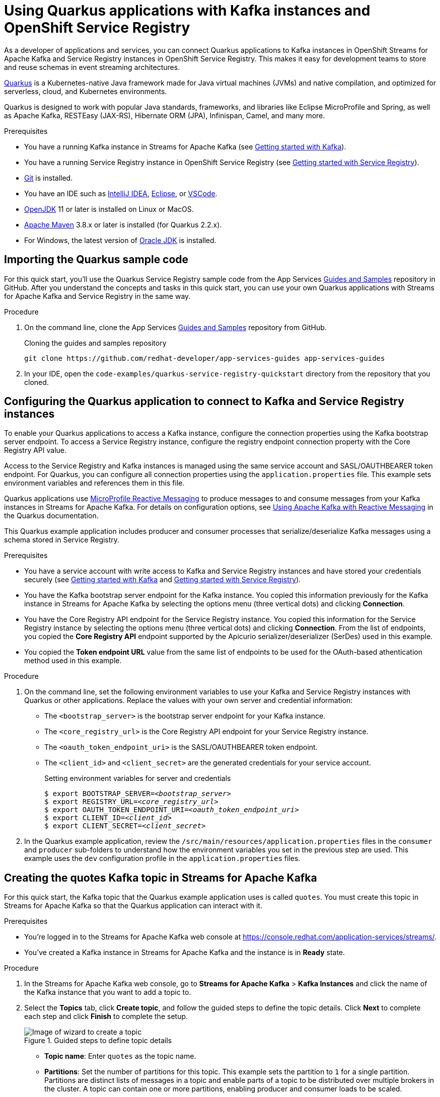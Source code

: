 ////
START GENERATED ATTRIBUTES
WARNING: This content is generated by running npm --prefix .build run generate:attributes
////

//OpenShift Application Services
:org-name: Application Services
:product-long-rhoas: OpenShift Application Services
:community:
:imagesdir: ./images
:property-file-name: app-services.properties
:samples-git-repo: https://github.com/redhat-developer/app-services-guides
:base-url: https://github.com/redhat-developer/app-services-guides/tree/main/docs/

//OpenShift Application Services CLI
:rhoas-cli-base-url: https://github.com/redhat-developer/app-services-cli/tree/main/docs/
:rhoas-cli-ref-url: commands
:rhoas-cli-installation-url: rhoas/rhoas-cli-installation/README.adoc

//OpenShift Streams for Apache Kafka
:product-long-kafka: OpenShift Streams for Apache Kafka
:product-kafka: Streams for Apache Kafka
:product-version-kafka: 1
:service-url-kafka: https://console.redhat.com/application-services/streams/
:getting-started-url-kafka: kafka/getting-started-kafka/README.adoc
:kafka-bin-scripts-url-kafka: kafka/kafka-bin-scripts-kafka/README.adoc
:kafkacat-url-kafka: kafka/kcat-kafka/README.adoc
:quarkus-url-kafka: kafka/quarkus-kafka/README.adoc
:nodejs-url-kafka: kafka/nodejs-kafka/README.adoc
:rhoas-cli-getting-started-url-kafka: kafka/rhoas-cli-getting-started-kafka/README.adoc
:topic-config-url-kafka: kafka/topic-configuration-kafka/README.adoc
:consumer-config-url-kafka: kafka/consumer-configuration-kafka/README.adoc
:access-mgmt-url-kafka: kafka/access-mgmt-kafka/README.adoc
:metrics-monitoring-url-kafka: kafka/metrics-monitoring-kafka/README.adoc
:service-binding-url-kafka: kafka/service-binding-kafka/README.adoc

//OpenShift Service Registry
:product-long-registry: OpenShift Service Registry
:product-registry: Service Registry
:registry: Service Registry
:product-version-registry: 1
:service-url-registry: https://console.redhat.com/application-services/service-registry/
:getting-started-url-registry: registry/getting-started-registry/README.adoc
:quarkus-url-registry: registry/quarkus-registry/README.adoc
:rhoas-cli-getting-started-url-registry: registry/rhoas-cli-getting-started-registry/README.adoc
:access-mgmt-url-registry: registry/access-mgmt-registry/README.adoc

////
END GENERATED ATTRIBUTES
////

[id="chap-using-quarkus-registry"]
= Using Quarkus applications with Kafka instances and {product-long-registry} 
ifdef::context[:parent-context: {context}]
:context: quarkus-service-registry

// Purpose statement for the assembly
[role="_abstract"]
As a developer of applications and services, you can connect Quarkus applications to Kafka instances in {product-long-kafka} and {registry} instances in {product-long-registry}. This makes it easy for development teams to store and reuse schemas in event streaming architectures.

https://quarkus.io/[Quarkus^] is a Kubernetes-native Java framework made for Java virtual machines (JVMs) and native compilation, and optimized for serverless, cloud, and Kubernetes environments. 

Quarkus is designed to work with popular Java standards, frameworks, and libraries like Eclipse MicroProfile and Spring, as well as Apache Kafka, RESTEasy (JAX-RS), Hibernate ORM (JPA), Infinispan, Camel, and many more.

.Prerequisites
ifndef::community[]
* You have a Red Hat account.
endif::[]
* You have a running Kafka instance in {product-kafka} (see {base-url}{getting-started-url-kafka}[Getting started with Kafka^]).
* You have a running {registry} instance in {product-long-registry} (see {base-url}{getting-started-url-registry}[Getting started with {registry}^]).
* https://github.com/git-guides/[Git^] is installed.
* You have an IDE such as https://www.jetbrains.com/idea/download/[IntelliJ IDEA^], https://www.eclipse.org/downloads/[Eclipse^], or https://code.visualstudio.com/Download[VSCode^].
* https://adoptopenjdk.net/[OpenJDK^] 11 or later is installed on Linux or MacOS.
* https://maven.apache.org/[Apache Maven^] 3.8.x or later is installed (for Quarkus 2.2.x).
* For Windows, the latest version of https://www.oracle.com/java/technologies/javase-downloads.html[Oracle JDK^] is installed.

// Condition out QS-only content so that it doesn't appear in docs.
// All QS anchor IDs must be in this alternate anchor ID format `[#anchor-id]` because the ascii splitter relies on the other format `[id="anchor-id"]` to generate module files.
ifdef::qs[]
[#description]
Learn how to use a Quarkus application that produces messages to and consume messages from a Kafka instance in {product-long-kafka} and manage the message schemas in {product-long-registry}.

[#introduction]
Welcome to the quick start for {product-long-registry} with Quarkus. In this quick start, you'll learn how to use https://quarkus.io/[Quarkus^] to produce messages to and consume messages from your Kafka instances in {product-kafka} and manage the message schemas in {product-long-registry}.
endif::[]

[id="proc-importing-quarkus-registry-sample-code_{context}"]
== Importing the Quarkus sample code

[role="_abstract"]
For this quick start, you'll use the Quarkus {registry} sample code from the App Services {samples-git-repo}[Guides and Samples^] repository in GitHub. After you understand the concepts and tasks in this quick start, you can use your own Quarkus applications with {product-kafka} and {registry} in the same way.

.Procedure
. On the command line, clone the App Services {samples-git-repo}[Guides and Samples^] repository from GitHub.
+
.Cloning the guides and samples repository
[source,subs="+attributes"]
----
git clone {samples-git-repo} app-services-guides
----
. In your IDE, open the `code-examples/quarkus-service-registry-quickstart` directory from the repository that you cloned.

ifdef::qs[]
.Verification
* Is the Quarkus example application accessible in your IDE?
endif::[]

[id="proc-configuring-quarkus-registry-app_{context}"]
== Configuring the Quarkus application to connect to Kafka and {registry} instances

[role="_abstract"]
To enable your Quarkus applications to access a Kafka instance, configure the connection properties using the Kafka bootstrap server endpoint. To access a {registry} instance, configure the registry endpoint connection property with the Core Registry API value. 

Access to the {registry} and Kafka instances is managed using the same service account and SASL/OAUTHBEARER token endpoint. For Quarkus, you can configure all connection properties using the `application.properties` file. This example sets environment variables and references them in this file.

Quarkus applications use https://github.com/eclipse/microprofile-reactive-messaging[MicroProfile Reactive Messaging^] to produce messages to and consume messages from your Kafka instances in {product-kafka}. For details on configuration options, see https://quarkus.io/guides/kafka[Using Apache Kafka with Reactive Messaging^] in the Quarkus documentation.

This Quarkus example application includes producer and consumer processes that serialize/deserialize Kafka messages using a schema stored in {registry}. 

.Prerequisites
ifndef::qs[]
* You have a service account with write access to Kafka and {registry} instances and have stored your credentials securely (see {base-url}{getting-started-url-kafka}[Getting started with Kafka^] and {base-url}{getting-started-url-registry}[Getting started with {registry}^]).
* You have the Kafka bootstrap server endpoint for the Kafka instance. You copied this information previously for the Kafka instance in {product-kafka} by selecting the options menu (three vertical dots) and clicking *Connection*.
* You have the Core Registry API endpoint for the {registry} instance. You copied this information for the {registry} instance by selecting the options menu (three vertical dots) and clicking *Connection*. From the list of endpoints, you copied the *Core Registry API* endpoint supported by the Apicurio serializer/deserializer (SerDes) used in this example.
* You copied the *Token endpoint URL* value from the same list of endpoints to be used for the OAuth-based athentication method used in this example.
endif::[]

.Procedure
. On the command line, set the following environment variables to use your Kafka and {registry} instances with Quarkus or other applications. Replace the values with your own server and credential information:
+
* The `<bootstrap_server>` is the bootstrap server endpoint for your Kafka instance. 
* The `<core_registry_url>` is the Core Registry API endpoint for your {registry} instance. 
* The `<oauth_token_endpoint_uri>` is the SASL/OAUTHBEARER token endpoint. 
* The `<client_id>` and `<client_secret>` are the generated credentials for your service account.
+
.Setting environment variables for server and credentials
[source,subs="+quotes"]
----
$ export BOOTSTRAP_SERVER=__<bootstrap_server>__
$ export REGISTRY_URL=__<core_registry_url>__
$ export OAUTH_TOKEN_ENDPOINT_URI=__<oauth_token_endpoint_uri>__
$ export CLIENT_ID=__<client_id>__
$ export CLIENT_SECRET=__<client_secret>__
----

. In the Quarkus example application, review the `/src/main/resources/application.properties` files in the `consumer` and `producer` sub-folders to understand how the environment variables you set in the previous step are used. This example uses the `dev` configuration profile in the `application.properties` files.

ifdef::qs[]
.Verification
* Did you set the required environment variables for accessing your services?
endif::[]

[id="proc-create-prices-topic-registry_{context}"]
== Creating the quotes Kafka topic in {product-kafka}

[role="_abstract"]
For this quick start, the Kafka topic that the Quarkus example application uses is called `quotes`. You must create this topic in {product-kafka} so that the Quarkus application can interact with it.

.Prerequisites
* You're logged in to the {product-kafka} web console at {service-url-kafka}[^].
* You've created a Kafka instance in {product-kafka} and the instance is in *Ready* state.

.Procedure
. In the {product-kafka} web console, go to *Streams for Apache Kafka* > *Kafka Instances* and click the name of the Kafka instance that you want to add a topic to.
. Select the *Topics* tab, click *Create topic*, and follow the guided steps to define the topic details. Click *Next* to complete each step and click *Finish* to complete the setup.
+
[.screencapture]
.Guided steps to define topic details
image::sak-create-topic.png[Image of wizard to create a topic]

* *Topic name*: Enter `quotes` as the topic name.
* *Partitions*: Set the number of partitions for this topic. This example sets the partition to `1` for a single partition. Partitions are distinct lists of messages in a topic and enable parts of a topic to be distributed over multiple brokers in the cluster. A topic can contain one or more partitions, enabling producer and consumer loads to be scaled.
* *Message retention*: Set the message retention time and size to the relevant value and increment. This example sets the retention time to `A week` and the retention size to `Unlimited`. Message retention time is the amount of time that messages are retained in a topic before they are deleted or compacted, depending on the cleanup policy. Retention size is the maximum total size of all log segments in a partition before they are deleted or compacted.
* *Replicas*: For this release of {product-kafka}, the replicas are preconfigured. The number of partition replicas for the topic is set to `3` and the minimum number of follower replicas that must be in sync with a partition leader is set to `2`. 
+
Replicas are copies of partitions in a topic. Partition replicas are distributed over multiple brokers in the cluster to ensure topic availability if a broker fails. When a follower replica is in sync with a partition leader, the follower replica can become the new partition leader if needed.
+
After you complete the topic setup, the new Kafka topic is listed in the topics table. You can now run the Quarkus application to start producing and consuming messages using this topic.

.Verification
ifdef::qs[]
* Is the new `quotes` Kafka topic listed in the topics table?
endif::[]
ifndef::qs[]
* Verify that the new `quotes` Kafka topic is listed in the topics table.
endif::[]


[id="proc-running-quarkus-registry-example-app_{context}"]
== Running the Quarkus example application

[role="_abstract"]
After you configure your Quarkus application to connect to Kafka and {registry} instances, and you create the Kafka topic, you can run the Quarkus application to start producing and consuming messages to and from this topic.

The Quarkus application in this quick start consists of two processes:

* The consumer process is implemented by the `QuotesResource` class. This class exposes the `/quotes` REST endpoint that streams quotes from the `quotes` topic. This process also has a minimal frontend that streams quotes using Server-Sent Events to the web page.
* The producer process is implemented by the `QuotesProducer` class. This class produces a new quote periodically (every 5 seconds) with a random quote value that is published to the `quotes` topic.

.Prerequisites
* You've configured the Quarkus example application to connect to the Kafka and {registry} instances.
* You've created the Kafka `quotes` topic.
ifndef::qs[]
* You're logged in to the {registry} web console at {service-url-registry}[^].
endif::[]


.Procedure
. On the command line, change to the `code-examples/quarkus-service-registry-quickstart/consumer` directory that you imported and run the consumer process.
+
.Running the example consumer process
[source]
----
$ cd ~/code-examples/quarkus-service-registry-quickstart/consumer
$ mvn quarkus:dev
----
. After the consumer process is running, in a web browser, go to http://localhost:8080/quotes.html[^] and verify that this process is available.

. Leave the consumer process running, and run the producer process on a different terminal.
+
.Running the example producer process
[source]
----
$ cd ~/code-examples/quarkus-service-registry-quickstart/producer
$ mvn quarkus:dev
----

. When both the consumer and producer processes are running, view the generated quotes in the web browser at http://localhost:8080/quotes.html[^].

. In the web console, go to *{registry}* > *{registry} Instances*,  select your {registry} instance, and view the automatically generated schema for your application.


.What just happened?

* The Quarkus application is configured to use the `io.apicurio.registry.serde.avro.AvroKafkaSerializer` Java class for serializing and the `io.apicurio.registry.serde.avro.AvroKafkaDeserializer` class for deserializing messages to Avro format. This SerDes is configured to use remote schemas in {product-long-registry} rather than the local schemas in the application. 

* Because there are no schemas in the {registry} instance, the SerDes published the schema for the `quotes` topic. The name of the schema is managed by the `TopicRecordIdStrategy` class, which uses the `topic_name-value` convention. You can find this schema in the {registry} instance and configure compatability rules to govern how the schema can evolve for future versions.

* If the Quarkus application fails to run, review the error log in the terminal and address any problems. Also review the steps in this quick start to ensure that the Quarkus application and Kafka topic are configured correctly.

ifdef::qs[]
.Verification
* Did the Quarkus example application run without any errors?
* Did you see the generated quotes at http://localhost:8080/quotes.html[^]?
* Did you see generated schemas in the {registry} instance?
endif::[]

ifdef::qs[]
[#conclusion]
Congratulations! You successfully completed the {product-kafka} and {registry} Quarkus quick start, and are now ready to use your own Quarkus application with {product-kafka} and {registry}.
endif::[]

ifdef::parent-context[:context: {parent-context}]
ifndef::parent-context[:!context:]
